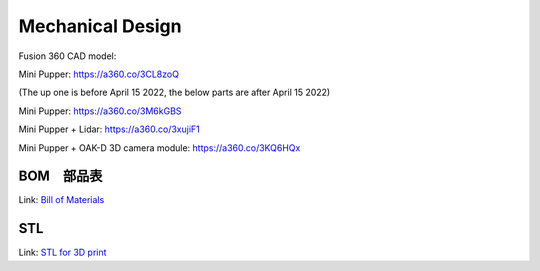 Mechanical Design
=================

Fusion 360 CAD model: 

Mini Pupper: https://a360.co/3CL8zoQ 

.. raw:: html
    
    <iframe src="https://myhub.autodesk360.com/ue2d9cf55/g/shares/SH9285eQTcf875d3c5392da49ebed9324f4d?mode=embed" width="640" height="480" allowfullscreen="true" webkitallowfullscreen="true" mozallowfullscreen="true"  frameborder="0"></iframe>


(The up one is before April 15 2022, the below parts are after April 15 2022)

Mini Pupper: https://a360.co/3M6kGBS


.. raw:: html
    
    <iframe src="https://myhub.autodesk360.com/ue2d9cf55/g/shares/SH9285eQTcf875d3c539384890110ba2cbfb?mode=embed" width="640" height="480" allowfullscreen="true" webkitallowfullscreen="true" mozallowfullscreen="true"  frameborder="0"></iframe>

Mini Pupper + Lidar: https://a360.co/3xujiF1

.. raw:: html
    
    <iframe src="https://myhub.autodesk360.com/ue2d9cf55/g/shares/SH9285eQTcf875d3c539e858c4a0552da4c8?mode=embed" width="640" height="480" allowfullscreen="true" webkitallowfullscreen="true" mozallowfullscreen="true"  frameborder="0"></iframe>

Mini Pupper + OAK-D 3D camera module: https://a360.co/3KQ6HQx 

.. raw:: html
    
    <iframe src="https://myhub.autodesk360.com/ue2d9cf55/g/shares/SH9285eQTcf875d3c53976ab825c6a82c8dd?mode=embed" width="640" height="480" allowfullscreen="true" webkitallowfullscreen="true" mozallowfullscreen="true"  frameborder="0"></iframe>


BOM　部品表
-------------------
Link: `Bill of Materials <https://docs.google.com/spreadsheets/d/18phJat8GdK5Yq5p4K1ZmfY1-nMf1lQw4/edit?usp=sharing&ouid=106447032200713258287>`_

.. raw:: html

    <iframe height = 400 width = 600 src="https://docs.google.com/spreadsheets/d/18phJat8GdK5Yq5p4K1ZmfY1-nMf1lQw4/edit?usp=sharing&ouid=106447032200713258287&rtpof=true&amp;headers=false"></iframe>

    
STL
-------------------
Link: `STL for 3D print <https://drive.google.com/file/d/16RHIUzUDHC0pM9Wi8KQIN6yku_I1qCS3/view?usp=sharing>`_

.. raw:: html    
    
